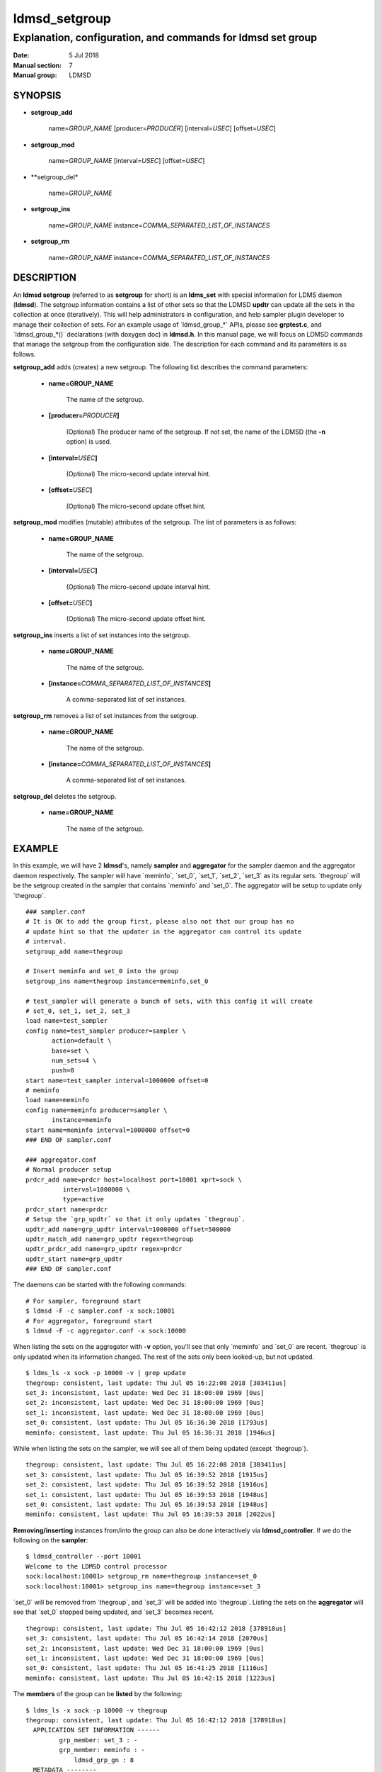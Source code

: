 .. _ldmsd_setgroup:

==============
ldmsd_setgroup
==============

------------------------------------------------------------
Explanation, configuration, and commands for ldmsd set group
------------------------------------------------------------

:Date:   5 Jul 2018
:Manual section: 7
:Manual group: LDMSD


SYNOPSIS
========

-  **setgroup_add**

        name=\ *GROUP_NAME* [producer=\ *PRODUCER*] [interval=\ *USEC*]
        [offset=\ *USEC*]

-  **setgroup_mod**

        name=\ *GROUP_NAME* [interval=\ *USEC*] [offset=\ *USEC*]

-  **setgroup_del*

        name=\ *GROUP_NAME*

-  **setgroup_ins**

        name=\ *GROUP_NAME* instance=\ *COMMA_SEPARATED_LIST_OF_INSTANCES*

-  **setgroup_rm**

        name=\ *GROUP_NAME* instance=\ *COMMA_SEPARATED_LIST_OF_INSTANCES*

DESCRIPTION
===========

An **ldmsd setgroup** (referred to as **setgroup** for short) is an
**ldms_set** with special information for LDMS daemon (**ldmsd**). The
setgroup information contains a list of other sets so that the LDMSD
**updtr** can update all the sets in the collection at once
(iteratively). This will help administrators in configuration, and help
sampler plugin developer to manage their collection of sets. For an
example usage of \`ldmsd_group_*\` APIs, please see **grptest.c**, and
\`ldmsd_group_*()\` declarations (with doxygen doc) in **ldmsd.h**. In
this manual page, we will focus on LDMSD commands that manage the
setgroup from the configuration side. The description for each command
and its parameters is as follows.

**setgroup_add** adds (creates) a new setgroup. The following list
describes the command parameters:

   -  **name=GROUP_NAME**

        The name of the setgroup.

   -  **[producer=**\ *PRODUCER*\ **]**

        (Optional) The producer name of the setgroup. If not set, the name
        of the LDMSD (the **-n** option) is used.

   -  **[interval=**\ *USEC*\ **]**

        (Optional) The micro-second update interval hint.

   -  **[offset=**\ *USEC*\ **]**

        (Optional) The micro-second update offset hint.

**setgroup_mod** modifies (mutable) attributes of the setgroup. The list
of parameters is as follows:

   -  **name=GROUP_NAME**

        The name of the setgroup.

   -  **[interval=**\ *USEC*\ **]**

        (Optional) The micro-second update interval hint.

   -  **[offset=**\ *USEC*\ **]**

        (Optional) The micro-second update offset hint.

**setgroup_ins** inserts a list of set instances into the setgroup.

   -  **name=GROUP_NAME**

        The name of the setgroup.

   -  **[instance=**\ *COMMA_SEPARATED_LIST_OF_INSTANCES*\ **]**

        A comma-separated list of set instances.

**setgroup_rm** removes a list of set instances from the setgroup.

   -  **name=GROUP_NAME**

        The name of the setgroup.

   -  **[instance=**\ *COMMA_SEPARATED_LIST_OF_INSTANCES*\ **]**

        A comma-separated list of set instances.

**setgroup_del** deletes the setgroup.

   -  **name=GROUP_NAME**

        The name of the setgroup.

EXAMPLE
=======

In this example, we will have 2 **ldmsd**'s, namely **sampler** and
**aggregator** for the sampler daemon and the aggregator daemon
respectively. The sampler will have \`meminfo`, \`set_0`, \`set_1`,
\`set_2`, \`set_3\` as its regular sets. \`thegroup\` will be the
setgroup created in the sampler that contains \`meminfo\` and \`set_0`.
The aggregator will be setup to update only \`thegroup`.

::

   ### sampler.conf
   # It is OK to add the group first, please also not that our group has no
   # update hint so that the updater in the aggregator can control its update
   # interval.
   setgroup_add name=thegroup

   # Insert meminfo and set_0 into the group
   setgroup_ins name=thegroup instance=meminfo,set_0

   # test_sampler will generate a bunch of sets, with this config it will create
   # set_0, set_1, set_2, set_3
   load name=test_sampler
   config name=test_sampler producer=sampler \
          action=default \
          base=set \
          num_sets=4 \
          push=0
   start name=test_sampler interval=1000000 offset=0
   # meminfo
   load name=meminfo
   config name=meminfo producer=sampler \
          instance=meminfo
   start name=meminfo interval=1000000 offset=0
   ### END OF sampler.conf

   ### aggregator.conf
   # Normal producer setup
   prdcr_add name=prdcr host=localhost port=10001 xprt=sock \
             interval=1000000 \
             type=active
   prdcr_start name=prdcr
   # Setup the `grp_updtr` so that it only updates `thegroup`.
   updtr_add name=grp_updtr interval=1000000 offset=500000
   updtr_match_add name=grp_updtr regex=thegroup
   updtr_prdcr_add name=grp_updtr regex=prdcr
   updtr_start name=grp_updtr
   ### END OF sampler.conf

The daemons can be started with the following commands:

::

   # For sampler, foreground start
   $ ldmsd -F -c sampler.conf -x sock:10001
   # For aggregator, foreground start
   $ ldmsd -F -c aggregator.conf -x sock:10000

When listing the sets on the aggregator with **-v** option, you'll see
that only \`meminfo\` and \`set_0\` are recent. \`thegroup\` is only
updated when its information changed. The rest of the sets only been
looked-up, but not updated.

::

   $ ldms_ls -x sock -p 10000 -v | grep update
   thegroup: consistent, last update: Thu Jul 05 16:22:08 2018 [303411us]
   set_3: inconsistent, last update: Wed Dec 31 18:00:00 1969 [0us]
   set_2: inconsistent, last update: Wed Dec 31 18:00:00 1969 [0us]
   set_1: inconsistent, last update: Wed Dec 31 18:00:00 1969 [0us]
   set_0: consistent, last update: Thu Jul 05 16:36:30 2018 [1793us]
   meminfo: consistent, last update: Thu Jul 05 16:36:31 2018 [1946us]

While when listing the sets on the sampler, we will see all of them
being updated (except \`thegroup`).

::

   thegroup: consistent, last update: Thu Jul 05 16:22:08 2018 [303411us]
   set_3: consistent, last update: Thu Jul 05 16:39:52 2018 [1915us]
   set_2: consistent, last update: Thu Jul 05 16:39:52 2018 [1916us]
   set_1: consistent, last update: Thu Jul 05 16:39:53 2018 [1948us]
   set_0: consistent, last update: Thu Jul 05 16:39:53 2018 [1948us]
   meminfo: consistent, last update: Thu Jul 05 16:39:53 2018 [2022us]

**Removing/inserting** instances from/into the group can also be done
interactively via **ldmsd_controller**. If we do the following on the
**sampler**:

::

   $ ldmsd_controller --port 10001
   Welcome to the LDMSD control processor
   sock:localhost:10001> setgroup_rm name=thegroup instance=set_0
   sock:localhost:10001> setgroup_ins name=thegroup instance=set_3

\`set_0\` will be removed from \`thegroup`, and \`set_3\` will be added
into \`thegroup`. Listing the sets on the **aggregator** will see that
\`set_0\` stopped being updated, and \`set_3\` becomes recent.

::

   thegroup: consistent, last update: Thu Jul 05 16:42:12 2018 [378918us]
   set_3: consistent, last update: Thu Jul 05 16:42:14 2018 [2070us]
   set_2: inconsistent, last update: Wed Dec 31 18:00:00 1969 [0us]
   set_1: inconsistent, last update: Wed Dec 31 18:00:00 1969 [0us]
   set_0: consistent, last update: Thu Jul 05 16:41:25 2018 [1116us]
   meminfo: consistent, last update: Thu Jul 05 16:42:15 2018 [1223us]

The **members** of the group can be **listed** by the following:

::

   $ ldms_ls -x sock -p 10000 -v thegroup
   thegroup: consistent, last update: Thu Jul 05 16:42:12 2018 [378918us]
     APPLICATION SET INFORMATION ------
            grp_member: set_3 : -
            grp_member: meminfo : -
                ldmsd_grp_gn : 8
     METADATA --------
       Producer Name : a:10001
       Instance Name : thegroup
         Schema Name : ldmsd_grp_schema
                Size : 184
        Metric Count : 1
                  GN : 1
                User : :ref:`root(0) <root>`
               Group : :ref:`root(0) <root>`
         Permissions : -rwxrwxrwx
     DATA ------------
           Timestamp : Thu Jul 05 16:42:12 2018 [378918us]
            Duration : [0.000017s]
          Consistent : TRUE
                Size : 64
                  GN : 8
     -----------------
